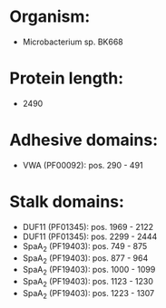 * Organism:
- Microbacterium sp. BK668
* Protein length:
- 2490
* Adhesive domains:
- VWA (PF00092): pos. 290 - 491
* Stalk domains:
- DUF11 (PF01345): pos. 1969 - 2122
- DUF11 (PF01345): pos. 2299 - 2444
- SpaA_2 (PF19403): pos. 749 - 875
- SpaA_2 (PF19403): pos. 877 - 964
- SpaA_2 (PF19403): pos. 1000 - 1099
- SpaA_2 (PF19403): pos. 1123 - 1230
- SpaA_2 (PF19403): pos. 1223 - 1307

